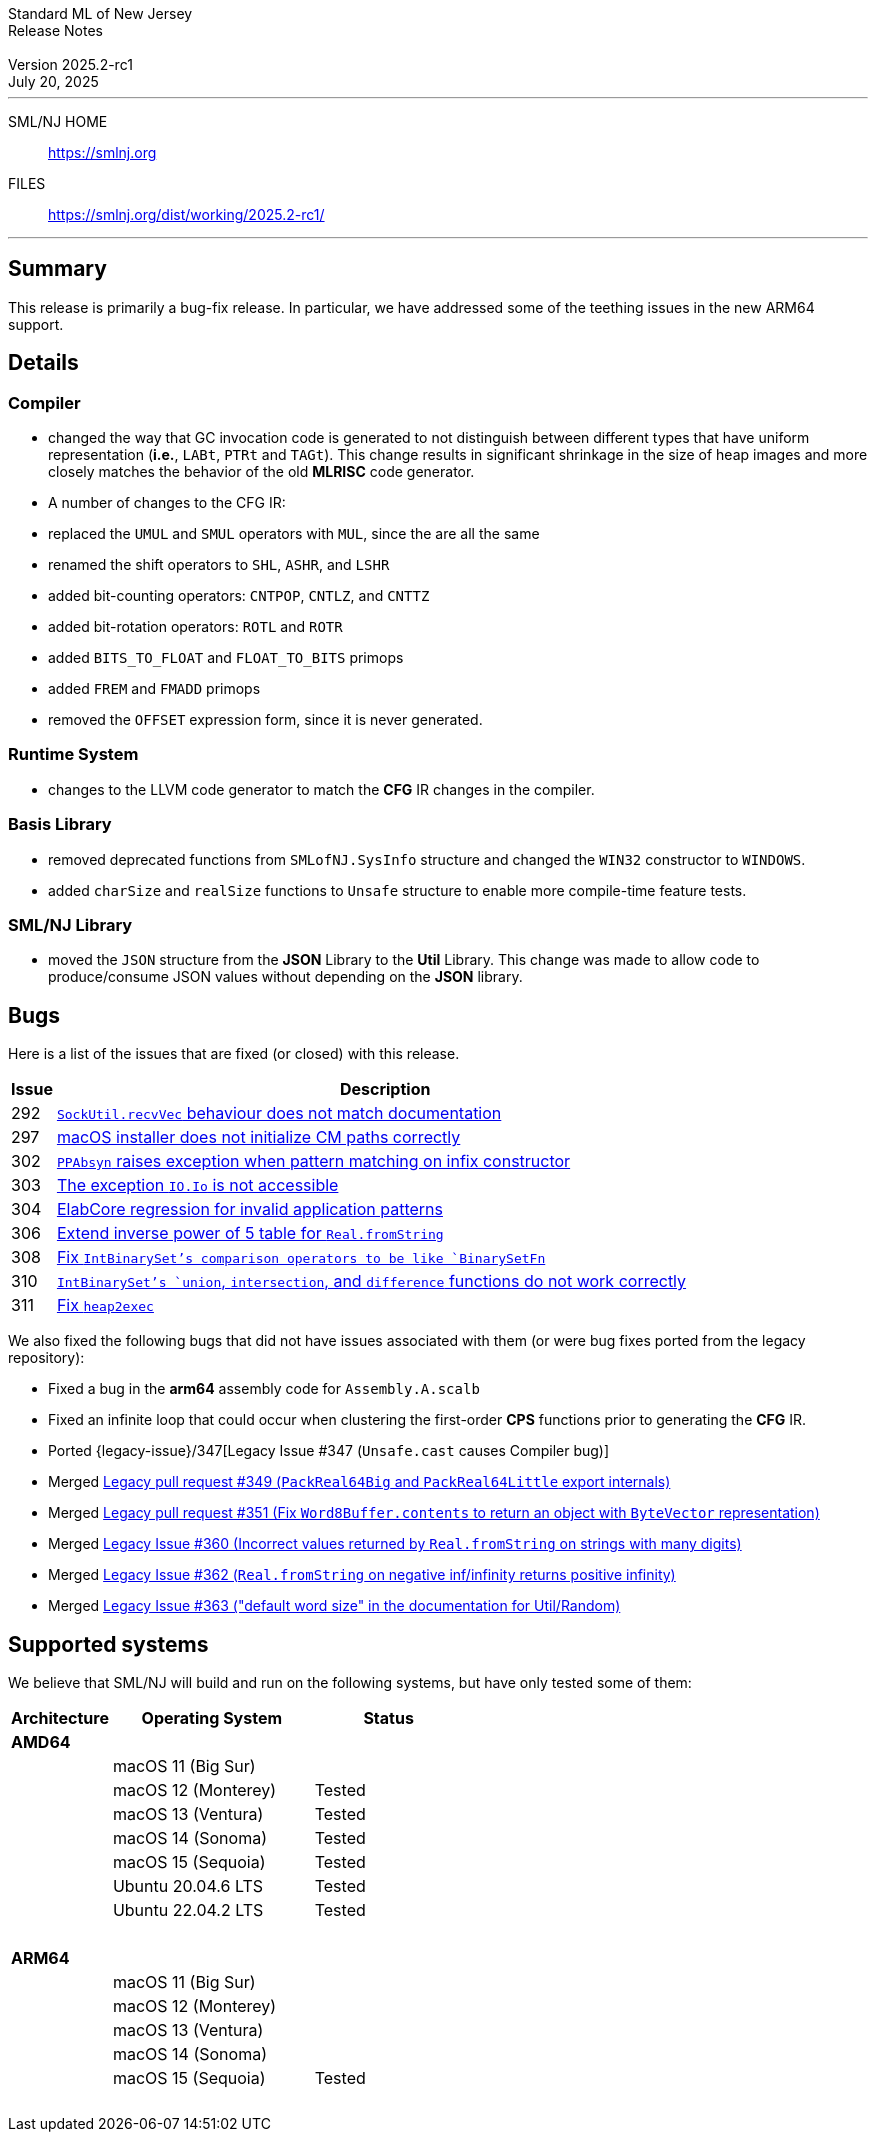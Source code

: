 :version: 2025.2-rc1
:date: July 20, 2025
:dist-dir: https://smlnj.org/dist/working/{version}/
:history: {dist-dir}HISTORY.html
:issue-base: https://github.com/smlnj/smlnj/issues
:legacy-issue-base: https://github.com/smlnj/legacy/issues
:pull-base: https://github.com/smlnj/smlnj/pull
:legacy-pull-base: https://github.com/smlnj/legacy/pull/
:stem: latexmath
:source-highlighter: pygments
:stylesheet: release-notes.css
:notitle:

= Standard ML of New Jersey Release Notes

[subs=attributes]
++++
<div class="smlnj-banner">
  <span class="title"> Standard ML of New Jersey <br/> Release Notes </span>
  <br/> <br/>
  <span class="subtitle"> Version {version} <br/> {date} </span>
</div>
++++

''''''''
--
SML/NJ HOME::
  https://www.smlnj.org/index.html[[.tt]#https://smlnj.org#]
FILES::
  {dist-dir}index.html[[.tt]#{dist-dir}#]
--
''''''''

== Summary

This release is primarily a bug-fix release.  In particular, we have addressed some
of the teething issues in the new ARM64 support.

== Details

// **** details: include those sections that are relevant

=== Compiler

* changed the way that GC invocation code is generated to not distinguish between
  different types that have uniform representation (*i.e.*, `LABt`, `PTRt` and `TAGt`).
  This change results in significant shrinkage in the size of heap images and more
  closely matches the behavior of the old **MLRISC** code generator.

* A number of changes to the CFG IR:
--
* replaced the `UMUL` and `SMUL` operators with `MUL`, since the are
  all the same
* renamed the shift operators to `SHL`, `ASHR`, and `LSHR`
* added bit-counting operators: `CNTPOP`, `CNTLZ`, and `CNTTZ`
* added bit-rotation operators: `ROTL` and `ROTR`
* added `BITS_TO_FLOAT` and `FLOAT_TO_BITS` primops
* added `FREM` and `FMADD` primops
* removed the `OFFSET` expression form, since it is never generated.
--

=== Runtime System

* changes to the LLVM code generator to match the **CFG** IR changes in the
  compiler.

=== Basis Library

* removed deprecated functions from `SMLofNJ.SysInfo` structure and changed the
  `WIN32` constructor to `WINDOWS`.

* added `charSize` and `realSize` functions to `Unsafe` structure to enable
  more compile-time feature tests.

=== SML/NJ Library

* moved the `JSON` structure from the *JSON* Library to the *Util* Library.  This
  change was made to allow code to produce/consume JSON values without depending
  on the *JSON* library.

== Bugs

Here is a list of the issues that are fixed (or closed) with this release.

[.buglist,cols="^1,<15",strips="none",options="header"]
|=======
| Issue
| Description
| [.bugid]#292#
| {issue-base}/292[`SockUtil.recvVec` behaviour does not match documentation]
| [.bugid]#297#
| {issue-base}/297[macOS installer does not initialize CM paths correctly]
| [.bugid]#302#
| {issue-base}/302[`PPAbsyn` raises exception when pattern matching on infix constructor]
| [.bugid]#303#
| {issue-base}/303[The exception `IO.Io` is not accessible]
| [.bugid]#304#
| {issue-base}/304[ElabCore regression for invalid application patterns]
| [.bugid]#306#
| {pull-base}/306[Extend inverse power of 5 table for `Real.fromString`]
| [.bugid]#308#
| {pull-base}/308[Fix `IntBinarySet`'s comparison operators to be like `BinarySetFn`]
| [.bugid]#310#
| {issue-base}/310[`IntBinarySet`'s `union`, `intersection`, and `difference` functions do not work correctly]
| [.bugid]#311#
| {pull-base}/311[Fix `heap2exec`]
|=======

We also fixed the following bugs that did not have issues
associated with them (or were bug fixes ported from the legacy
repository):
--
* Fixed a bug in the **arm64** assembly code for `Assembly.A.scalb`

* Fixed an infinite loop that could occur when clustering the first-order
  **CPS** functions prior to generating the **CFG** IR.

* Ported {legacy-issue}/347[Legacy Issue #347 (`Unsafe.cast` causes Compiler bug)]

* Merged {legacy-pull-base}/349[Legacy pull request #349 (`PackReal64Big`
  and `PackReal64Little` export internals)]

* Merged {legacy-pull-base}/351[Legacy pull request #351 (Fix `Word8Buffer.contents`
  to return an object with `ByteVector` representation)]

* Merged {legacy-issue-base}/360[Legacy Issue #360 (Incorrect values returned by
  `Real.fromString` on strings with many digits)]

* Merged {legacy-issue-base}/362[Legacy Issue #362 (`Real.fromString` on negative
  inf/infinity returns positive infinity)]

* Merged {legacy-issue-base}/363[Legacy Issue #363 ("default word size" in the
  documentation for Util/Random)]
--

== Supported systems

We believe that SML/NJ will build and run on the following systems, but have only
tested some of them:

[.support-table,cols="^2s,^4v,^3v",options="header",strips="none"]
|=======
| Architecture | Operating System | Status
| AMD64 | |
| | macOS 11 (Big Sur) |
| | macOS 12 (Monterey) | Tested
| | macOS 13 (Ventura) | Tested
| | macOS 14 (Sonoma) | Tested
| | macOS 15 (Sequoia) | Tested
| | Ubuntu 20.04.6 LTS | Tested
| | Ubuntu 22.04.2 LTS | Tested
| {nbsp} | |
| ARM64 | |
| | macOS 11 (Big Sur) |
| | macOS 12 (Monterey) |
| | macOS 13 (Ventura) |
| | macOS 14 (Sonoma) |
| | macOS 15 (Sequoia) | Tested
| {nbsp} | |
|=======
